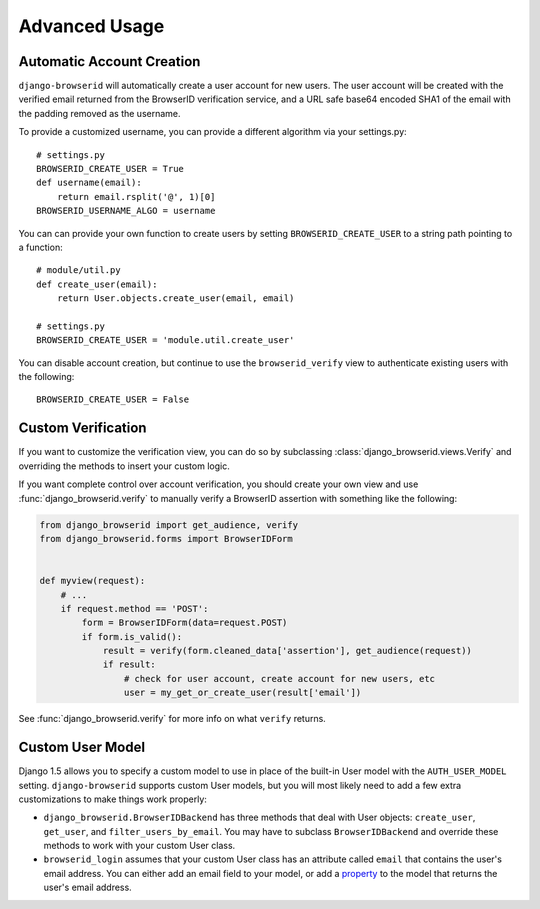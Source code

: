Advanced Usage
==============

.. _auto-user:

Automatic Account Creation
--------------------------

``django-browserid`` will automatically create a user account for new
users. The user account will be created with the verified
email returned from the BrowserID verification service, and a URL safe
base64 encoded SHA1 of the email with the padding removed as the
username.

To provide a customized username, you can provide a different
algorithm via your settings.py::

   # settings.py
   BROWSERID_CREATE_USER = True
   def username(email):
       return email.rsplit('@', 1)[0]
   BROWSERID_USERNAME_ALGO = username

You can can provide your own function to create users by setting
``BROWSERID_CREATE_USER`` to a string path pointing to a function::

   # module/util.py
   def create_user(email):
       return User.objects.create_user(email, email)

   # settings.py
   BROWSERID_CREATE_USER = 'module.util.create_user'

You can disable account creation, but continue to use the
``browserid_verify`` view to authenticate existing users with the
following::

    BROWSERID_CREATE_USER = False


Custom Verification
-------------------

If you want to customize the verification view, you can do so by subclassing
:class:`django_browserid.views.Verify` and overriding the methods to insert your
custom logic.

If you want complete control over account verification, you should create your
own view and use :func:`django_browserid.verify` to manually verify a
BrowserID assertion with something like the following:

.. code-block:: python

   from django_browserid import get_audience, verify
   from django_browserid.forms import BrowserIDForm


   def myview(request):
       # ...
       if request.method == 'POST':
           form = BrowserIDForm(data=request.POST)
           if form.is_valid():
               result = verify(form.cleaned_data['assertion'], get_audience(request))
               if result:
                   # check for user account, create account for new users, etc
                   user = my_get_or_create_user(result['email'])

See :func:`django_browserid.verify` for more info on what ``verify`` returns.


Custom User Model
-----------------

Django 1.5 allows you to specify a custom model to use in place of the built-in
User model with the ``AUTH_USER_MODEL`` setting. ``django-browserid`` supports
custom User models, but you will most likely need to add a few extra
customizations to make things work properly:

* ``django_browserid.BrowserIDBackend`` has three methods that deal with User
  objects: ``create_user``, ``get_user``, and ``filter_users_by_email``. You may
  have to subclass ``BrowserIDBackend`` and override these methods to work with
  your custom User class.

* ``browserid_login`` assumes that your custom User class has an attribute
  called ``email`` that contains the user's email address. You can either add
  an email field to your model, or add a `property`_ to the model that returns
  the user's email address.

.. _property: http://docs.python.org/2/library/functions.html#property
